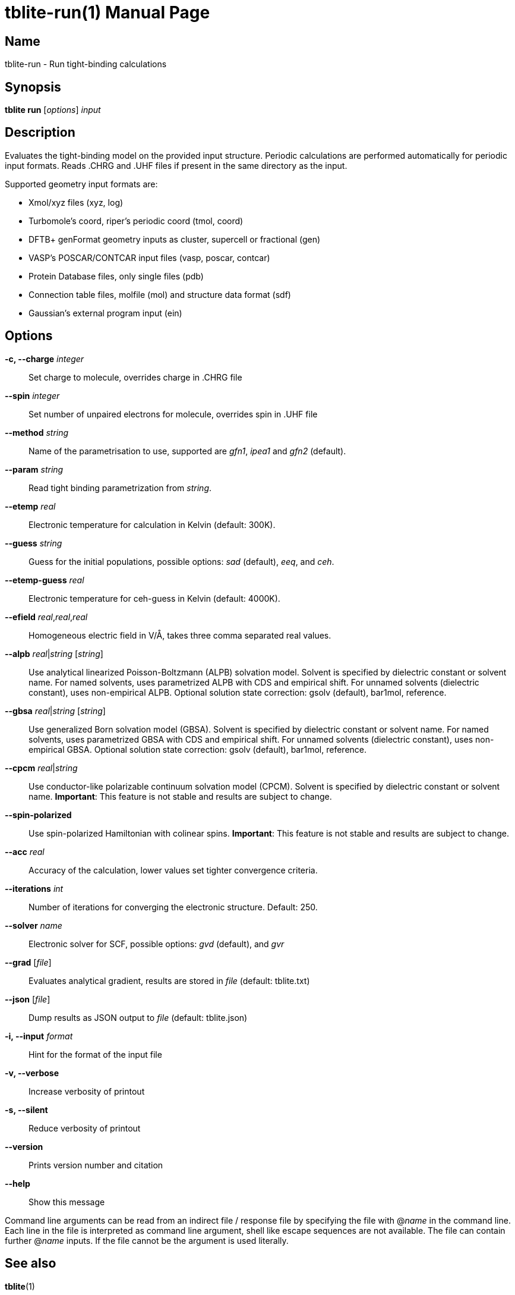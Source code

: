 = tblite-run(1)
Sebastian Ehlert (@awvwgk)
:doctype: manpage

== Name
tblite-run - Run tight-binding calculations

== Synopsis
*tblite run* [_options_] _input_


== Description

Evaluates the tight-binding model on the provided input structure.
Periodic calculations are performed automatically for periodic input formats.
Reads .CHRG and .UHF files if present in the same directory as the input.

Supported geometry input formats are:

- Xmol/xyz files (xyz, log)
- Turbomole's coord, riper's periodic coord (tmol, coord)
- DFTB+ genFormat geometry inputs as cluster, supercell or fractional (gen)
- VASP's POSCAR/CONTCAR input files (vasp, poscar, contcar)
- Protein Database files, only single files (pdb)
- Connection table files, molfile (mol) and structure data format (sdf)
- Gaussian's external program input (ein)


== Options

*-c, --charge* _integer_::
     Set charge to molecule,
     overrides charge in .CHRG file

*--spin* _integer_::
     Set number of unpaired electrons for molecule,
     overrides spin in .UHF file

*--method* _string_::
     Name of the parametrisation to use, supported are
     _gfn1_, _ipea1_ and _gfn2_ (default).

*--param* _string_::
     Read tight binding parametrization from _string_.

*--etemp* _real_::
     Electronic temperature for calculation in Kelvin (default: 300K).

*--guess* _string_::
     Guess for the initial populations, possible options:
     _sad_ (default), _eeq_, and _ceh_.

*--etemp-guess* _real_::
     Electronic temperature for ceh-guess in Kelvin (default: 4000K).

*--efield* _real_,_real_,_real_::
     Homogeneous electric field in V/Å, takes three comma separated real values.

*--alpb* _real_|_string_ [_string_]::
     Use analytical linearized Poisson-Boltzmann (ALPB) solvation model.
     Solvent is specified by dielectric constant or solvent name.
     For named solvents, uses parametrized ALPB with CDS and empirical shift.
     For unnamed solvents (dielectric constant), uses non-empirical ALPB.
     Optional solution state correction: gsolv (default), bar1mol, reference.

*--gbsa* _real_|_string_ [_string_]::
     Use generalized Born solvation model (GBSA).
     Solvent is specified by dielectric constant or solvent name.
     For named solvents, uses parametrized GBSA with CDS and empirical shift.
     For unnamed solvents (dielectric constant), uses non-empirical GBSA.
     Optional solution state correction: gsolv (default), bar1mol, reference.

*--cpcm* _real_|_string_::
     Use conductor-like polarizable continuum solvation model (CPCM).
     Solvent is specified by dielectric constant or solvent name.
     **Important**: This feature is not stable and results are subject to change.

*--spin-polarized*::
     Use spin-polarized Hamiltonian with colinear spins.
     **Important**: This feature is not stable and results are subject to change.

*--acc* _real_::
     Accuracy of the calculation,
     lower values set tighter convergence criteria.

*--iterations* _int_::
     Number of iterations for converging the electronic structure.
     Default: 250.

*--solver* _name_::
     Electronic solver for SCF, possible options:
     _gvd_ (default), and _gvr_

*--grad* [_file_]::
     Evaluates analytical gradient,
     results are stored in _file_ (default: tblite.txt)

*--json* [_file_]::
     Dump results as JSON output to _file_ (default: tblite.json)

*-i, --input* _format_::
     Hint for the format of the input file

*-v, --verbose*::
     Increase verbosity of printout

*-s, --silent*::
     Reduce verbosity of printout

*--version*::
     Prints version number and citation

*--help*::
     Show this message


Command line arguments can be read from an indirect file / response file by specifying the file with @_name_ in the command line.
Each line in the file is interpreted as command line argument, shell like escape sequences are not available.
The file can contain further @_name_ inputs. If the file cannot be the argument is used literally.


== See also

*tblite*(1)
